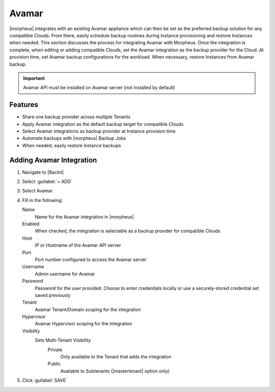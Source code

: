 Avamar
-------

|morpheus| integrates with an existing Avamar appliance which can then be set as the preferred backup solution for any compatible Clouds. From there, easily schedule backup routines during Instance provisioning and restore Instances when needed. This section discusses the process for integrating Avamar with Morpheus. Once the integration is complete, when editing or adding compatible Clouds, set the Avamar integration as the backup provider for the Cloud. At provision time, set Avamar backup configurations for the workload. When necessary, restore Instances from Avamar backup.

.. IMPORTANT:: Avamar API must be installed on Avamar server (not installed by default)

Features
^^^^^^^^

- Share one backup provider across multiple Tenants
- Apply Avamar integration as the default backup target for compatible Clouds
- Select Avamar integrations as backup provider at Instance provision time
- Automate backups with |morpheus| Backup Jobs
- When needed, easily restore Instance backups

Adding Avamar Integration
^^^^^^^^^^^^^^^^^^^^^^^^^^^^^

#. Navigate to |BacInt|
#. Select :guilabel:`+ ADD`
#. Select Avamar
#. Fill in the following:

   Name
      Name for the Avamar integration in |morpheus|
   Enabled
      When checked, the integration is selectable as a backup provider for compatible Clouds
   Host
      IP or Hostname of the Avamar API server
   Port
      Port number configured to access the Avamar server
   Username
      Admin username for Avamar
   Password
      Password for the user provided. Choose to enter credentials locally or use a securely-stored credential set saved previously
   Tenant
     Avamar Tenant/Domain scoping for the integration
   Hypervisor
     Avamar Hypervisor scoping for the integration
   Visibility
      Sets Multi-Tenant Visibility
        Private
          Only available to the Tenant that adds the integration
        Public
          Available to Subtenants (|mastertenant| option only)

#. Click :guilabel:`SAVE`
